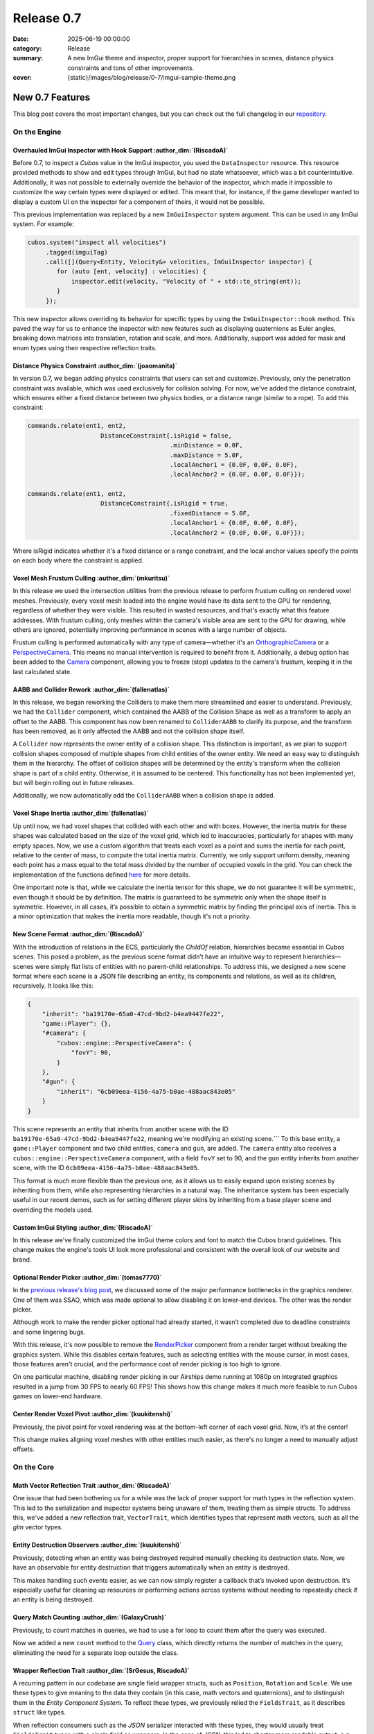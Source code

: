 Release 0.7
###########

:date: 2025-06-19 00:00:00
:category: Release
:summary: A new ImGui theme and inspector, proper support for hierarchies in scenes, distance physics constraints and tons of other improvements.
:cover: {static}/images/blog/release/0-7/imgui-sample-theme.png

New 0.7 Features
================

This blog post covers the most important changes, but you can check out the full changelog in our `repository <https://github.com/GameDevTecnico/cubos/blob/main/CHANGELOG.md>`_.

On the Engine
-------------

Overhauled ImGui Inspector with Hook Support :author_dim:`(RiscadoA)`
~~~~~~~~~~~~~~~~~~~~~~~~~~~~~~~~~~~~~~~~~~~~~~~~~~~~~~~~~~~~~~~~~~~~~

Before 0.7, to inspect a *Cubos* value in the ImGui inspector, you used the ``DataInspector`` resource.
This resource provided methods to show and edit types through ImGui, but had no state whatsoever, which was a bit counterintuitive.
Additionally, it was not possible to externally override the behavior of the inspector, which made it impossible to customize the way certain types were displayed or edited.
This meant that, for instance, if the game developer wanted to display a custom UI on the inspector for a component of theirs, it would not be possible.

This previous implementation was replaced by a new ``ImGuiInspector`` system argument. This can be used in any ImGui system. For example:

.. code-block:: c++

    cubos.system("inspect all velocities")
         .tagged(imguiTag)
         .call([](Query<Entity, Velocity&> velocities, ImGuiInspector inspector) {
            for (auto [ent, velocity] : velocities) {
                inspector.edit(velocity, "Velocity of " + std::to_string(ent));
            }
         });

This new inspector allows overriding its behavior for specific types by using the ``ImGuiInspector::hook`` method.
This paved the way for us to enhance the inspector with new features such as displaying quaternions as Euler angles, breaking down matrices into translation, rotation and scale, and more.
Additionally, support was added for mask and enum types using their respective reflection traits.

Distance Physics Constraint :author_dim:`(joaomanita)`
~~~~~~~~~~~~~~~~~~~~~~~~~~~~~~~~~~~~~~~~~~~~~~~~~~~~~~

In version 0.7, we began adding physics constraints that users can set and customize. Previously, only the penetration constraint was available, which was used exclusively for collision solving.
For now, we've added the distance constraint, which ensures either a fixed distance between two physics bodies, or a distance range (similar to a rope).
To add this constraint:

.. code-block:: c++

    commands.relate(ent1, ent2,
                        DistanceConstraint{.isRigid = false,
                                           .minDistance = 0.0F,
                                           .maxDistance = 5.0F,
                                           .localAnchor1 = {0.0F, 0.0F, 0.0F},
                                           .localAnchor2 = {0.0F, 0.0F, 0.0F}});

    commands.relate(ent1, ent2,
                        DistanceConstraint{.isRigid = true,
                                           .fixedDistance = 5.0F,
                                           .localAnchor1 = {0.0F, 0.0F, 0.0F},
                                           .localAnchor2 = {0.0F, 0.0F, 0.0F}});

Where isRigid indicates whether it's a fixed distance or a range constraint, and the local anchor values specify the points on each body where the constraint is applied.

Voxel Mesh Frustum Culling :author_dim:`(mkuritsu)`
~~~~~~~~~~~~~~~~~~~~~~~~~~~~~~~~~~~~~~~~~~~~~~~~~~~~

In this release we used the intersection utilities from the previous release to perform frustum culling on rendered voxel meshes.
Previously, every voxel mesh loaded into the engine would have its data sent to the GPU for rendering, regardless of whether they were visible. This resulted in wasted resources, and that's exactly what this feature addresses.
With frustum culling, only meshes within the camera's visible area are sent to the GPU for drawing, while others are ignored, potentially improving performance in scenes with a large number of objects.

Frustum culling is performed automatically with any type of camera—whether it's an `OrthographicCamera <https://docs.cubosengine.org/structcubos_1_1engine_1_1OrthographicCamera.html>`_ or a `PerspectiveCamera <https://docs.cubosengine.org/structcubos_1_1engine_1_1PerspectiveCamera.html>`_. This means no manual intervention is required to benefit from it.
Additionally, a debug option has been added to the `Camera <https://docs.cubosengine.org/structcubos_1_1engine_1_1Camera.html>`_ component, allowing you to freeze (stop) updates to the camera's frustum, keeping it in the last calculated state.

AABB and Collider Rework :author_dim:`(fallenatlas)`
~~~~~~~~~~~~~~~~~~~~~~~~~~~~~~~~~~~~~~~~~~~~~~~~~~~~

In this release, we began reworking the Colliders to make them more streamlined and easier to understand.
Previously, we had the ``Collider`` component, which contained the AABB of the Collision Shape as well as a transform to apply an offset to the AABB.
This component has now been renamed to ``ColliderAABB`` to clarify its purpose, and the transform has been removed, as it only affected the AABB and not the collision shape itself.

A ``Collider`` now represents the owner entity of a collision shape. This distinction is important, as we plan to support collision shapes composed of multiple shapes from child entities of the owner entity. We need an easy way to distinguish them in the hierarchy.
The offset of collision shapes will be determined by the entity's transform when the collision shape is part of a child entity. Otherwise, it is assumed to be centered. This functionality has not been implemented yet, but will begin rolling out in future releases.

Additionally, we now automatically add the ``ColliderAABB`` when a collision shape is added.

Voxel Shape Inertia :author_dim:`(fallenatlas)`
~~~~~~~~~~~~~~~~~~~~~~~~~~~~~~~~~~~~~~~~~~~~~~~

Up until now, we had voxel shapes that collided with each other and with boxes. However, the inertia matrix for these shapes was calculated based on the size of the voxel grid, which led to inaccuracies, particularly for shapes with many empty spaces.
Now, we use a custom algorithm that treats each voxel as a point and sums the inertia for each point, relative to the center of mass, to compute the total inertia matrix.
Currently, we only support uniform density, meaning each point has a mass equal to the total mass divided by the number of occupied voxels in the grid.
You can check the implementation of the functions defined `here <https://docs.cubosengine.org/inertia_8hpp.html>`_ for more details.

One important note is that, while we calculate the inertia tensor for this shape, we do not guarantee it will be symmetric, even though it should be by definition.
The matrix is guaranteed to be symmetric only when the shape itself is symmetric. However, in all cases, it’s possible to obtain a symmetric matrix by finding the principal axis of inertia.
This is a minor optimization that makes the inertia more readable, though it's not a priority.

New Scene Format :author_dim:`(RiscadoA)`
~~~~~~~~~~~~~~~~~~~~~~~~~~~~~~~~~~~~~~~~~

With the introduction of relations in the ECS, particularly the `ChildOf` relation, hierarchies became essential in Cubos scenes. 
This posed a problem, as the previous scene format didn’t have an intuitive way to represent hierarchies—scenes were simply flat lists of entities with no parent-child relationships.
To address this, we designed a new scene format where each scene is a JSON file describing an entity, its components and relations, as well as its children, recursively.
It looks like this:

.. code-block:: javascript

    {
        "inherit": "ba19170e-65a0-47cd-9bd2-b4ea9447fe22",
        "game::Player": {},
        "#camera": {
            "cubos::engine::PerspectiveCamera": {
                "fovY": 90,
            }
        },
        "#gun": {
            "inherit": "6cb09eea-4156-4a75-b0ae-488aac843e05"
        }
    }

This scene represents an entity that inherits from another scene with the ID ``ba19170e-65a0-47cd-9bd2-b4ea9447fe22``, meaning we're modifying an existing scene.```
To this base entity, a ``game::Player`` component and two child entities, ``camera`` and ``gun``, are added.
The ``camera`` entity also receives a ``cubos::engine::PerspectiveCamera`` component, with a field ``fovY`` set to 90, and the ``gun`` entity inherits from another scene, with the ID ``6cb09eea-4156-4a75-b0ae-488aac843e05``.

This format is much more flexible than the previous one, as it allows us to easily expand upon existing scenes by inheriting from them, while also representing hierarchies in a natural way.
The inheritance system has been especially useful in our recent demos, such as for setting different player skins by inheriting from a base player scene and overriding the models used.

Custom ImGui Styling :author_dim:`(RiscadoA)`
~~~~~~~~~~~~~~~~~~~~~~~~~~~~~~~~~~~~~~~~~~~~~

In this release we've finally customized the ImGui theme colors and font to match the Cubos brand guidelines.
This change makes the engine's tools UI look more professional and consistent with the overall look of our website and brand.

.. image:: {static}/images/blog/release/0-7/imgui-sample-theme.png

Optional Render Picker :author_dim:`(tomas7770)`
~~~~~~~~~~~~~~~~~~~~~~~~~~~~~~~~~~~~~~~~~~~~~~~~~

In the `previous release's blog post <https://cubosengine.org/blog/release-06>`_, we discussed some of the major performance bottlenecks in the graphics renderer. One of them was SSAO, which was made optional to allow disabling it on lower-end devices. The other was the render picker.

Although work to make the render picker optional had already started, it wasn’t completed due to deadline constraints and some lingering bugs.

With this release, it's now possible to remove the `RenderPicker <https://docs.cubosengine.org/structcubos_1_1engine_1_1RenderPicker.html>`_ component from a render target without breaking the graphics system. While this disables certain features, such as selecting entities with the mouse cursor, in most cases, those features aren't crucial, and the performance cost of render picking is too high to ignore.

On one particular machine, disabling render picking in our Airships demo running at 1080p on integrated graphics resulted in a jump from 30 FPS to nearly 60 FPS!
This shows how this change makes it much more feasible to run Cubos games on lower-end hardware.

Center Render Voxel Pivot :author_dim:`(kuukitenshi)`
~~~~~~~~~~~~~~~~~~~~~~~~~~~~~~~~~~~~~~~~~~~~~~~~~~~~~~

Previously, the pivot point for voxel rendering was at the bottom-left corner of each voxel grid. Now, it’s at the center!

This change makes aligning voxel meshes with other entities much easier, as there's no longer a need to manually adjust offsets.

On the Core
-----------

Math Vector Reflection Trait :author_dim:`(RiscadoA)`
~~~~~~~~~~~~~~~~~~~~~~~~~~~~~~~~~~~~~~~~~~~~~~~~~~~~~

One issue that had been bothering us for a while was the lack of proper support for math types in the reflection system. This led to the serialization and inspector systems being unaware of them, treating them as simple structs.
To address this, we've added a new reflection trait, ``VectorTrait``, which identifies types that represent math vectors, such as all the `glm` vector types.

Entity Destruction Observers :author_dim:`(kuukitenshi)`
~~~~~~~~~~~~~~~~~~~~~~~~~~~~~~~~~~~~~~~~~~~~~~~~~~~~~~~~~

Previously, detecting when an entity was being destroyed required manually checking its destruction state. Now, we have an observable for entity destruction that triggers automatically when an entity is destroyed.

This makes handling such events easier, as we can now simply register a callback that’s invoked upon destruction. It’s especially useful for cleaning up resources or performing actions across systems without needing to repeatedly check if an entity is being destroyed.

Query Match Counting :author_dim:`(GalaxyCrush)`
~~~~~~~~~~~~~~~~~~~~~~~~~~~~~~~~~~~~~~~~~~~~~~~~~

Previously, to count matches in queries, we had to use a for loop to count them after the query was executed.

Now we added a new ``count`` method to the `Query <https://docs.cubosengine.org/classcubos_1_1core_1_1ecs_1_1Query.html>`_ class, which directly returns the number of matches in the query, eliminating the need for a separate loop outside the class.

Wrapper Reflection Trait :author_dim:`(SrGesus, RiscadoA)`
~~~~~~~~~~~~~~~~~~~~~~~~~~~~~~~~~~~~~~~~~~~~~~~~~~~~~~~~~~

A recurring pattern in our codebase are single field wrapper structs, such as ``Position``, ``Rotation`` and ``Scale``.
We use these types to give meaning to the data they contain (in this case, math vectors and quaternions), and to distinguish them in the *Entity Component System*.
To reflect these types, we previously relied  the ``FieldsTrait``, as it describes ``struct`` like types.

When reflection consumers such as the `JSON` serializer interacted with these types, they would usually treat ``FieldsTrait`` types with a single field as wrappers.
In the case of `JSON`, this led to shorter more readable output, e.g., instead of:

.. code-block:: json

    "cubos::engine::Position": {
        "vec": {
            "x": 1.0,
            "y": 2.0,
            "z": 3.0
        }
    }

It would just output:

.. code-block:: json

    "cubos::engine::Position": {
        "x": 1.0,
        "y": 2.0,
        "z": 3.0
    }

However, this behavior became problematic, as not *all* struct types with a single field should be treated as wrappers.
For instance, the ``cubos::engine::PerspectiveCamera`` component holds a single field ``fovY``.
Thus, when serialized to JSON, it would output:

.. code-block:: json

    "cubos::engine::PerspectiveCamera": 90.0

This, of course, is not readable at all. Even worse, if someone were to add a new field to the ``PerspectiveCamera`` component, it would break the serialization format.
image the component now has a new field called ``farClip``. How would the JSON deserializer know how to deserialize the above JSON?

To prevent issues like these while still allowing the wrapper behavior for single field structs, we introduced a new reflection trait called ``WrapperTrait``.
``FieldsTrait`` types with single fields are now no longer automatically treated as wrappers, and instead, only types with the ``WrapperTrait`` will be serialized in the shorter format. 

On the Tools
------------

Tesseratos Menu Bar :author_dim:`(jdbaracho)`
~~~~~~~~~~~~~~~~~~~~~~~~~~~~~~~~~~~~~~~~~~~~~

Tesseratos now features a menu bar that lets users enable or disable each tool.

This change brings Tesseratos a step closer to being a fully functional editor, making it easier for more people to build games using **Cubos**.

Auto-scroll Toggle on the Console :author_dim:`(R-Camacho)`
~~~~~~~~~~~~~~~~~~~~~~~~~~~~~~~~~~~~~~~~~~~~~~~~~~~~~~~~~~~~

Previously, we had to scroll manually to view the latest debug messages in the console.

Now, a new checkbox allows us toggle auto-scroll. When enabled, the console will automatically scroll to display the most recent messages as they appear.

.. image:: {static}/images/blog/release/0-7/console-auto-scroll.png

Next Steps
==========

On the next release we'll be introducing a *Lua* scripting plugin, backed by C API bindings to Cubos.
Our goal is to be able to host a game jam focused on our engine by October 2025, and we believe that having a scripting language will be essential for that.

As usual, one of the focus areas of the team is improving the tooling. The tools team has received a great influx of new contributors, and we're excited to see what they will bring to the table.

You can check out the full list of things we want to get done in the `milestone <https://github.com/GameDevTecnico/cubos/milestone/31>`_ for the next release.
